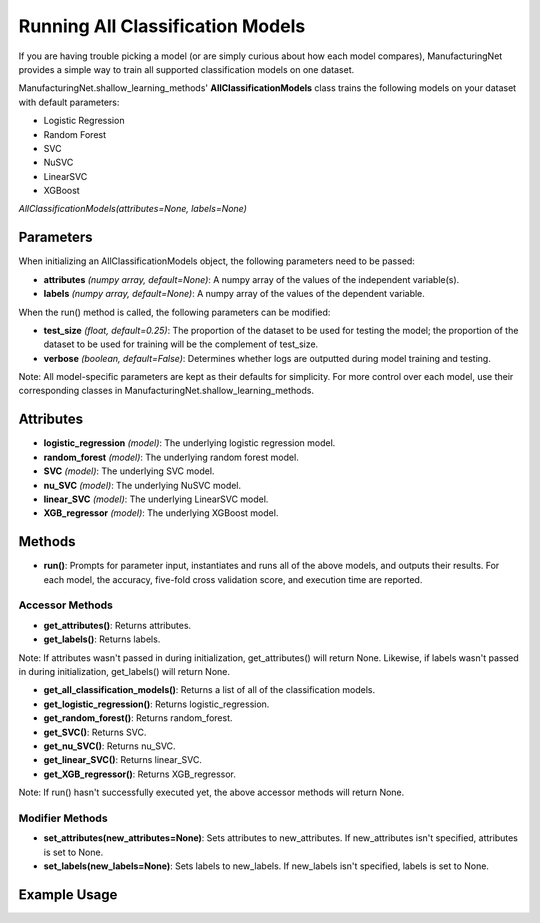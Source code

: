 *********************************
Running All Classification Models
*********************************

If you are having trouble picking a model (or are simply curious about how each model compares), ManufacturingNet provides
a simple way to train all supported classification models on one dataset.

ManufacturingNet.shallow_learning_methods' **AllClassificationModels** class trains the following models on your dataset with default parameters:

- Logistic Regression
- Random Forest
- SVC
- NuSVC
- LinearSVC
- XGBoost

*AllClassificationModels(attributes=None, labels=None)*

Parameters
==========

When initializing an AllClassificationModels object, the following parameters need to be passed:

- **attributes** *(numpy array, default=None)*: A numpy array of the values of the independent variable(s).
- **labels** *(numpy array, default=None)*: A numpy array of the values of the dependent variable.

When the run() method is called, the following parameters can be modified:

- **test_size** *(float, default=0.25)*: The proportion of the dataset to be used for testing the model; the proportion of the dataset to be used for training will be the complement of test_size.
- **verbose** *(boolean, default=False)*: Determines whether logs are outputted during model training and testing.

Note: All model-specific parameters are kept as their defaults for simplicity. For more control over each model, use their
corresponding classes in ManufacturingNet.shallow_learning_methods.

Attributes
==========

- **logistic_regression** *(model)*: The underlying logistic regression model.
- **random_forest** *(model)*: The underlying random forest model.
- **SVC** *(model)*: The underlying SVC model.
- **nu_SVC** *(model)*: The underlying NuSVC model.
- **linear_SVC** *(model)*: The underlying LinearSVC model.
- **XGB_regressor** *(model)*: The underlying XGBoost model.

Methods
=======

- **run()**: Prompts for parameter input, instantiates and runs all of the above models, and outputs their results. For each model, the accuracy, five-fold cross validation score, and execution time are reported.

Accessor Methods
----------------

- **get_attributes()**: Returns attributes.
- **get_labels()**: Returns labels.

Note: If attributes wasn't passed in during initialization, get_attributes() will return None. Likewise, if labels
wasn't passed in during initialization, get_labels() will return None.

- **get_all_classification_models()**: Returns a list of all of the classification models.
- **get_logistic_regression()**: Returns logistic_regression.
- **get_random_forest()**: Returns random_forest.
- **get_SVC()**: Returns SVC.
- **get_nu_SVC()**: Returns nu_SVC.
- **get_linear_SVC()**: Returns linear_SVC.
- **get_XGB_regressor()**: Returns XGB_regressor.

Note: If run() hasn't successfully executed yet, the above accessor methods will return None.

Modifier Methods
----------------

- **set_attributes(new_attributes=None)**: Sets attributes to new_attributes. If new_attributes isn't specified, attributes is set to None.
- **set_labels(new_labels=None)**: Sets labels to new_labels. If new_labels isn't specified, labels is set to None.

Example Usage
=============

.. code-block:: python
    :linenos:

    from ManufacturingNet.shallow_learning_methods import AllClassificationModels
    from pandas import read_csv

    dataset = read_csv('/path/to/dataset.csv')
    dataset = dataset.to_numpy()
    attributes = dataset[:, 0:5]                    # Columns 1-5 contain our features
    labels = dataset[:, 5]                          # Column 6 contains our class labels
    all_classification_models = AllClassificationModels(attributes, labels)
    all_classification_models.run()                 # This will trigger the command-line interface for parameter input
                                                    # And output each model's accuracy, five-fold cross validation score, and execution time